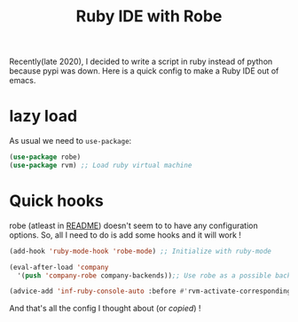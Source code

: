 #+TITLE:  Ruby IDE with Robe
#+PROPERTY: header-args :mkdirp yes :tangle ~/.emacs.d/config/programming/ruby/robe.el
Recently(late 2020), I decided to write a script in ruby instead of
python because pypi was down. Here is a quick config to make a Ruby
IDE out of emacs.

* lazy load 

As usual we need to ~use-package~:

#+BEGIN_SRC emacs-lisp :tangle ~/.emacs.d/config/programming/ruby/robe.el
  (use-package robe)
  (use-package rvm) ;; Load ruby virtual machine
#+END_SRC

* Quick hooks

robe (atleast in [[https://github.com/dgutov/robe][README]]) doesn't seem to to have any configuration
options. So, all I need to do is add some hooks and it will work !

#+BEGIN_SRC emacs-lisp :tangle ~/.emacs.d/config/programming/ruby/robe.el
  (add-hook 'ruby-mode-hook 'robe-mode) ;; Initialize with ruby-mode

  (eval-after-load 'company
    '(push 'company-robe company-backends));; Use robe as a possible backend

  (advice-add 'inf-ruby-console-auto :before #'rvm-activate-corresponding-ruby)
#+END_SRC

And that's all the config I thought about (or /copied/) !
